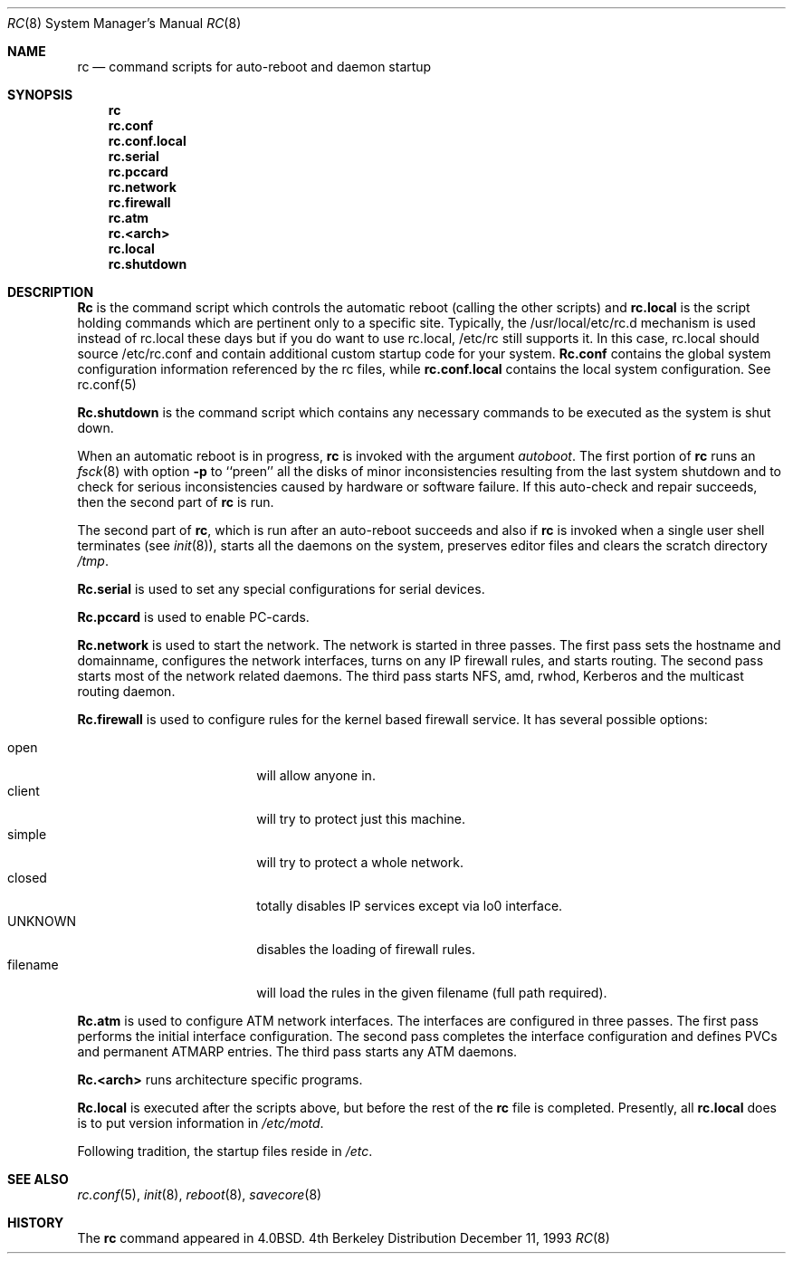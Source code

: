 .\" Copyright (c) 1980, 1991, 1993
.\"	The Regents of the University of California.  All rights reserved.
.\"
.\" Redistribution and use in source and binary forms, with or without
.\" modification, are permitted provided that the following conditions
.\" are met:
.\" 1. Redistributions of source code must retain the above copyright
.\"    notice, this list of conditions and the following disclaimer.
.\" 2. Redistributions in binary form must reproduce the above copyright
.\"    notice, this list of conditions and the following disclaimer in the
.\"    documentation and/or other materials provided with the distribution.
.\" 3. All advertising materials mentioning features or use of this software
.\"    must display the following acknowledgement:
.\"	This product includes software developed by the University of
.\"	California, Berkeley and its contributors.
.\" 4. Neither the name of the University nor the names of its contributors
.\"    may be used to endorse or promote products derived from this software
.\"    without specific prior written permission.
.\"
.\" THIS SOFTWARE IS PROVIDED BY THE REGENTS AND CONTRIBUTORS ``AS IS'' AND
.\" ANY EXPRESS OR IMPLIED WARRANTIES, INCLUDING, BUT NOT LIMITED TO, THE
.\" IMPLIED WARRANTIES OF MERCHANTABILITY AND FITNESS FOR A PARTICULAR PURPOSE
.\" ARE DISCLAIMED.  IN NO EVENT SHALL THE REGENTS OR CONTRIBUTORS BE LIABLE
.\" FOR ANY DIRECT, INDIRECT, INCIDENTAL, SPECIAL, EXEMPLARY, OR CONSEQUENTIAL
.\" DAMAGES (INCLUDING, BUT NOT LIMITED TO, PROCUREMENT OF SUBSTITUTE GOODS
.\" OR SERVICES; LOSS OF USE, DATA, OR PROFITS; OR BUSINESS INTERRUPTION)
.\" HOWEVER CAUSED AND ON ANY THEORY OF LIABILITY, WHETHER IN CONTRACT, STRICT
.\" LIABILITY, OR TORT (INCLUDING NEGLIGENCE OR OTHERWISE) ARISING IN ANY WAY
.\" OUT OF THE USE OF THIS SOFTWARE, EVEN IF ADVISED OF THE POSSIBILITY OF
.\" SUCH DAMAGE.
.\"
.\"     @(#)rc.8	8.2 (Berkeley) 12/11/93
.\" $FreeBSD: src/share/man/man8/rc.8,v 1.7.2.2 2000/03/06 11:33:55 sheldonh Exp $
.\"
.Dd December 11, 1993
.Dt RC 8
.Os BSD 4
.Sh NAME
.Nm rc
.Nd command scripts for auto\-reboot and daemon startup
.Sh SYNOPSIS
.Nm rc
.Nm rc.conf
.Nm rc.conf.local
.Nm rc.serial
.Nm rc.pccard
.Nm rc.network
.Nm rc.firewall
.Nm rc.atm
.Nm rc.<arch>
.Nm rc.local
.Nm rc.shutdown
.Sh DESCRIPTION
.Nm Rc
is the command script which controls the automatic reboot
(calling the other scripts) and
.Nm rc.local
is the script holding commands which are pertinent only
to a specific site.  Typically, the /usr/local/etc/rc.d
mechanism is used instead of rc.local these days but if 
you do want to use rc.local, /etc/rc still supports it.
In this case, rc.local should source /etc/rc.conf and
contain additional custom startup code for your system.
.Nm Rc.conf
contains the global system configuration information referenced
by the rc files, while
.Nm rc.conf.local
contains the local system configuration.  See rc.conf(5)
.Pp
.Nm Rc.shutdown
is the command script which contains any necessary commands
to be executed as the system is shut down.
.Pp
When an automatic reboot is in progress,
.Nm rc
is invoked with the argument
.Em autoboot .
The first portion of
.Nm rc
runs an
.Xr fsck 8
with option
.Fl p
to ``preen'' all the disks of minor inconsistencies resulting
from the last system shutdown and to check for serious inconsistencies
caused by hardware or software failure.
If this auto-check and repair succeeds, then the second part of
.Nm rc
is run.
.Pp
The second part of
.Nm rc ,
which is run after an auto-reboot succeeds and also if
.Nm rc
is invoked when a single user shell terminates (see
.Xr init 8 ) ,
starts all the daemons on the system, preserves editor files
and clears the scratch directory
.Pa /tmp .
.Pp
.Nm Rc.serial
is used to set any special configurations for serial devices.
.Pp
.Nm Rc.pccard
is used to enable PC-cards.
.Pp
.Nm Rc.network
is used to start the network.
The network is started in three passes.
The first pass sets the hostname and domainname, configures the network
interfaces, turns on any IP firewall rules, and starts routing.
The second pass starts most of the network related daemons.
The third pass starts NFS, amd, rwhod, Kerberos and
the multicast routing daemon.
.Pp
.Nm Rc.firewall
is used to configure rules for the kernel based firewall
service.
It has several possible options:
.Pp
.Bl -tag -width "fBfilename" -compact -offset indent
.It open
will allow anyone in.
.It client
will try to protect just this machine.
.It simple
will try to protect a whole network.
.It closed
totally disables IP services except via lo0 interface.
.It UNKNOWN
disables the loading of firewall rules.
.It filename
will load the rules in the given filename (full path required).
.El
.Pp
.Nm Rc.atm
is used to configure ATM network interfaces.
The interfaces are configured in three passes.
The first pass performs the initial interface configuration.
The second pass completes the interface configuration and defines PVCs and
permanent ATMARP entries.
The third pass starts any ATM daemons.
.Pp
.Nm Rc.<arch>
runs architecture specific programs.
.Pp
.Nm Rc.local
is executed after the scripts above, but before the rest of the
.Nm rc
file is completed.
Presently, all
.Nm rc.local
does is to put version information in
.Pa /etc/motd .
.Pp
Following tradition, the startup files reside in
.Pa /etc .
.Sh SEE ALSO
.Xr rc.conf 5 ,
.Xr init 8 ,
.Xr reboot 8 ,
.Xr savecore 8
.Sh HISTORY
The
.Nm
command appeared in
.Bx 4.0 .
